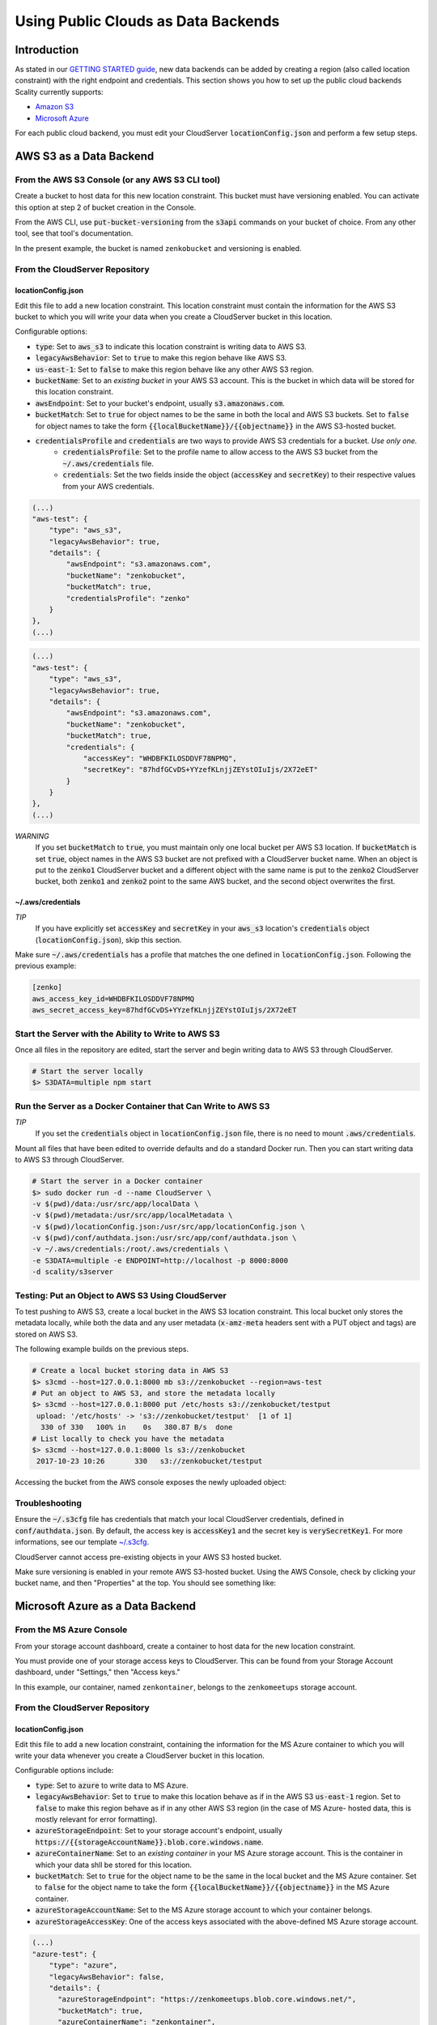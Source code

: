 Using Public Clouds as Data Backends
====================================

Introduction
------------

As stated in our `GETTING STARTED guide <../GETTING_STARTED/#location-configuration>`__,
new data backends can be added by creating a region (also called location
constraint) with the right endpoint and credentials.
This section shows you how to set up the public cloud backends Scality currently
supports:

* `Amazon S3 <#aws-s3-as-a-data-backend>`__ 
* `Microsoft Azure <#microsoft-azure-as-a-data-backend>`__ 

For each public cloud backend, you must edit your CloudServer
:code:`locationConfig.json` and perform a few setup steps.

AWS S3 as a Data Backend
------------------------

From the AWS S3 Console (or any AWS S3 CLI tool)
~~~~~~~~~~~~~~~~~~~~~~~~~~~~~~~~~~~~~~~~~~~~~~~~

Create a bucket to host data for this new location constraint.
This bucket must have versioning enabled. You can activate this option at
step 2 of bucket creation in the Console.

From the AWS CLI, use :code:`put-bucket-versioning` from the :code:`s3api` commands 
on your bucket of choice. From any other tool, see that tool's documentation.

In the present example, the bucket is named ``zenkobucket`` and versioning is
enabled.

From the CloudServer Repository
~~~~~~~~~~~~~~~~~~~~~~~~~~~~~~~

locationConfig.json
^^^^^^^^^^^^^^^^^^^

Edit this file to add a new location constraint. This location constraint must
contain the information for the AWS S3 bucket to which you will write your
data when you create a CloudServer bucket in this location.

Configurable options:

* :code:`type`: Set to :code:`aws_s3` to indicate this location constraint is writing data to AWS S3.
* :code:`legacyAwsBehavior`: Set to :code:`true` to make this region behave like AWS S3.
* :code:`us-east-1`: Set to :code:`false` to make this region behave like any other AWS S3 region.
* :code:`bucketName`: Set to an *existing bucket* in your AWS S3 account. This
  is the bucket in which data will be stored for this location constraint.
* :code:`awsEndpoint`: Set to your bucket's endpoint, usually :code:`s3.amazonaws.com`.
* :code:`bucketMatch`: Set to :code:`true` for object names to be the same in both the local and AWS S3 buckets. Set to :code:`false` for object names to take the form :code:`{{localBucketName}}/{{objectname}}` in the AWS S3-hosted bucket.
* :code:`credentialsProfile` and :code:`credentials` are two ways to provide AWS S3 credentials for a bucket. *Use only one.*
    * :code:`credentialsProfile`: Set to the profile name to allow access to the AWS S3 bucket from the :code:`~/.aws/credentials` file.
    * :code:`credentials`: Set the two fields inside the object (:code:`accessKey` and :code:`secretKey`) to their respective values from your AWS credentials.

.. code:: json

    (...)
    "aws-test": {
        "type": "aws_s3",
        "legacyAwsBehavior": true,
        "details": {
            "awsEndpoint": "s3.amazonaws.com",
            "bucketName": "zenkobucket",
            "bucketMatch": true,
            "credentialsProfile": "zenko"
        }
    },
    (...)

.. code:: json

    (...)
    "aws-test": {
        "type": "aws_s3",
        "legacyAwsBehavior": true,
        "details": {
            "awsEndpoint": "s3.amazonaws.com",
            "bucketName": "zenkobucket",
            "bucketMatch": true,
            "credentials": {
                "accessKey": "WHDBFKILOSDDVF78NPMQ",
                "secretKey": "87hdfGCvDS+YYzefKLnjjZEYstOIuIjs/2X72eET"
            }
        }
    },
    (...)

*WARNING*
   If you set :code:`bucketMatch` to :code:`true`, you must maintain only one
   local bucket per AWS S3 location. If :code:`bucketMatch` is set :code:`true`,
   object names in the AWS S3 bucket are not prefixed with a CloudServer
   bucket name. When an object is put to the :code:`zenko1` CloudServer bucket
   and a different object with the same name is put to the :code:`zenko2`
   CloudServer bucket, both :code:`zenko1` and :code:`zenko2` point to the
   same AWS bucket, and the second object overwrites the first.

~/.aws/credentials
^^^^^^^^^^^^^^^^^^

*TIP*
   If you have explicitly set :code:`accessKey` and :code:`secretKey`
   in your :code:`aws_s3` location's :code:`credentials` object
   (:code:`locationConfig.json`), skip this section.

Make sure :code:`~/.aws/credentials` has a profile that matches the one defined
in :code:`locationConfig.json`. Following the previous example:

.. code:: shell

    [zenko]
    aws_access_key_id=WHDBFKILOSDDVF78NPMQ
    aws_secret_access_key=87hdfGCvDS+YYzefKLnjjZEYstOIuIjs/2X72eET

Start the Server with the Ability to Write to AWS S3
~~~~~~~~~~~~~~~~~~~~~~~~~~~~~~~~~~~~~~~~~~~~~~~~~~~~

Once all files in the repository are edited, start the server and begin
writing data to AWS S3 through CloudServer.

.. code:: shell

   # Start the server locally
   $> S3DATA=multiple npm start

Run the Server as a Docker Container that Can Write to AWS S3
~~~~~~~~~~~~~~~~~~~~~~~~~~~~~~~~~~~~~~~~~~~~~~~~~~~~~~~~~~~~~

*TIP*
   If you set the :code:`credentials` object in :code:`locationConfig.json`
   file, there is no need to mount :code:`.aws/credentials`.

Mount all files that have been edited to override defaults and do a
standard Docker run. Then you can start writing data to AWS S3 through
CloudServer.

.. code:: shell

   # Start the server in a Docker container
   $> sudo docker run -d --name CloudServer \
   -v $(pwd)/data:/usr/src/app/localData \
   -v $(pwd)/metadata:/usr/src/app/localMetadata \
   -v $(pwd)/locationConfig.json:/usr/src/app/locationConfig.json \
   -v $(pwd)/conf/authdata.json:/usr/src/app/conf/authdata.json \
   -v ~/.aws/credentials:/root/.aws/credentials \
   -e S3DATA=multiple -e ENDPOINT=http://localhost -p 8000:8000
   -d scality/s3server

Testing: Put an Object to AWS S3 Using CloudServer
~~~~~~~~~~~~~~~~~~~~~~~~~~~~~~~~~~~~~~~~~~~~~~~~~~

To test pushing to AWS S3, create a local bucket in the AWS S3
location constraint. This local bucket only stores the metadata locally,
while both the data and any user metadata (:code:`x-amz-meta` headers
sent with a PUT object and tags) are stored on AWS S3.

The following example builds on the previous steps.

.. code:: shell

   # Create a local bucket storing data in AWS S3
   $> s3cmd --host=127.0.0.1:8000 mb s3://zenkobucket --region=aws-test
   # Put an object to AWS S3, and store the metadata locally
   $> s3cmd --host=127.0.0.1:8000 put /etc/hosts s3://zenkobucket/testput
    upload: '/etc/hosts' -> 's3://zenkobucket/testput'  [1 of 1]
     330 of 330   100% in    0s   380.87 B/s  done
   # List locally to check you have the metadata
   $> s3cmd --host=127.0.0.1:8000 ls s3://zenkobucket
    2017-10-23 10:26       330   s3://zenkobucket/testput

Accessing the bucket from the AWS console exposes the newly uploaded object:

.. figure:: ../res/aws-console-successful-put.png
   :alt: AWS S3 Console upload example

Troubleshooting
~~~~~~~~~~~~~~~

Ensure the :code:`~/.s3cfg` file has credentials that match your local
CloudServer credentials, defined in :code:`conf/authdata.json`. By default, the
access key is :code:`accessKey1` and the secret key is :code:`verySecretKey1`.
For more informations, see our template `~/.s3cfg <./CLIENTS/#s3cmd>`__.

CloudServer cannot access pre-existing objects in your AWS S3 hosted bucket.

Make sure versioning is enabled in your remote AWS S3-hosted bucket. Using the
AWS Console, check by clicking your bucket name, and then "Properties" at the
top. You should see something like:

.. figure:: ../res/aws-console-versioning-enabled.png
   :alt: AWS Console showing versioning enabled

Microsoft Azure as a Data Backend
---------------------------------

From the MS Azure Console
~~~~~~~~~~~~~~~~~~~~~~~~~

From your storage account dashboard, create a container to host data for the
new location constraint.

You must provide one of your storage access keys to CloudServer.
This can be found from your Storage Account dashboard, under "Settings," then
"Access keys."

In this example, our container, named ``zenkontainer``, belongs to the
``zenkomeetups`` storage account.

From the CloudServer Repository
~~~~~~~~~~~~~~~~~~~~~~~~~~~~~~~

locationConfig.json
^^^^^^^^^^^^^^^^^^^

Edit this file to add a new location constraint, containing the information for
the MS Azure container to which you will write your data whenever you create a
CloudServer bucket in this location.

Configurable options include:

* :code:`type`: Set to :code:`azure` to write data to MS Azure.
* :code:`legacyAwsBehavior`: Set to :code:`true` to make this location behave as 
  if in the AWS S3 :code:`us-east-1` region. Set to :code:`false` to make 
  this region behave as if in any other AWS S3 region (in the case of MS Azure-
  hosted data, this is mostly relevant for error formatting).
* :code:`azureStorageEndpoint`: Set to your storage account's endpoint, usually
  :code:`https://{{storageAccountName}}.blob.core.windows.name`.
* :code:`azureContainerName`: Set to an *existing container* in your MS Azure
  storage account. This is the container in which your data shll be stored for
  this location.
* :code:`bucketMatch`: Set to :code:`true` for the object name to be the same in
  the local bucket and the MS Azure container. Set to :code:`false` for the object
  name to take the form :code:`{{localBucketName}}/{{objectname}}` in the MS Azure container.
* :code:`azureStorageAccountName`: Set to the MS Azure storage account to which your
  container belongs.
* :code:`azureStorageAccessKey`: One of the access keys associated with the
  above-defined MS Azure storage account.

.. code:: json

    (...)
    "azure-test": {
	"type": "azure",
        "legacyAwsBehavior": false,
        "details": {
          "azureStorageEndpoint": "https://zenkomeetups.blob.core.windows.net/",
	  "bucketMatch": true,
          "azureContainerName": "zenkontainer",
	  "azureStorageAccountName": "zenkomeetups",
	  "azureStorageAccessKey": "auhyDo8izbuU4aZGdhxnWh0ODKFP3IWjsN1UfFaoqFbnYzPj9bxeCVAzTIcgzdgqomDKx6QS+8ov8PYCON0Nxw=="
	}
    },
    (...)

*WARNING*
   If you set :code:`bucketMatch` to :code:`true`, you must maintain only one
   local bucket per AWS S3 location. If :code:`bucketMatch` is set :code:`true`,
   object names in the AWS S3 bucket are not prefixed with a CloudServer
   bucket name. When an object is put to the :code:`zenko1` CloudServer bucket
   and a different object with the same name is put to the :code:`zenko2`
   CloudServer bucket, both :code:`zenko1` and :code:`zenko2` point to the
   same AWS bucket, and the second object overwrites the first.

*TIP*
   You can export environment variables to override some of your
   :code:`locationConfig.json` variables. The syntax for these is
   :code:`{{region-name}}_{{ENV_VAR_NAME}}`. Currently available variables
   are shown below, with the values used in the present example:

.. code:: shell

      $> export azure-test_AZURE_STORAGE_ACCOUNT_NAME="zenkomeetups"
      $> export azure-test_AZURE_STORAGE_ACCESS_KEY="auhyDo8izbuU4aZGdhxnWh0ODKFP3IWjsN1UfFaoqFbnYzPj9bxeCVAzTIcgzdgqomDKx6QS+8ov8PYCON0Nxw=="
      $> export azure-test_AZURE_STORAGE_ENDPOINT="https://zenkomeetups.blob.core.windows.net/"

Start the Server With the Ability to Write to MS Azure
~~~~~~~~~~~~~~~~~~~~~~~~~~~~~~~~~~~~~~~~~~~~~~~~~~~~~~

Inside the repository, once all files have been edited, start
the server and begin writing data to MS Azure through CloudServer.

.. code:: shell

   # Start the server locally
   $> S3DATA=multiple npm start

Run the Server as a Docker Container that Can Write to MS Azure
~~~~~~~~~~~~~~~~~~~~~~~~~~~~~~~~~~~~~~~~~~~~~~~~~~~~~~~~~~~~~~~

Mount all edited files to override defaults and do a standard Docker run.
Then start writing data to MS Azure through CloudServer.

.. code:: shell

   # Start the server in a Docker container
   $> sudo docker run -d --name CloudServer \
   -v $(pwd)/data:/usr/src/app/localData \
   -v $(pwd)/metadata:/usr/src/app/localMetadata \
   -v $(pwd)/locationConfig.json:/usr/src/app/locationConfig.json \
   -v $(pwd)/conf/authdata.json:/usr/src/app/conf/authdata.json \
   -e S3DATA=multiple -e ENDPOINT=http://localhost -p 8000:8000
   -d scality/s3server

Testing: Put an Object to MS Azure Using CloudServer
~~~~~~~~~~~~~~~~~~~~~~~~~~~~~~~~~~~~~~~~~~~~~~~~~~~~

To test pushing to MS Azure, create a local bucket in the MS Azure region.
This local bucket only stores metadata locally, while both the data and any
user metadata (:code:`x-amz-meta` headers sent with a PUT object and tags)
are stored on MS Azure. This example is based on the previous steps.

.. code:: shell

   # Create a local bucket storing data in MS Azure
   $> s3cmd --host=127.0.0.1:8000 mb s3://zenkontainer --region=azure-test
   # Put an object to MS Azure, and store the metadata locally
   $> s3cmd --host=127.0.0.1:8000 put /etc/hosts s3://zenkontainer/testput
    upload: '/etc/hosts' -> 's3://zenkontainer/testput'  [1 of 1]
     330 of 330   100% in    0s   380.87 B/s  done
   # List locally to check you have the metadata
   $> s3cmd --host=127.0.0.1:8000 ls s3://zenkobucket
    2017-10-24 14:38       330   s3://zenkontainer/testput

From the MS Azure console, go into the container to see the newly uploaded
object:

.. figure:: ../res/azure-console-successful-put.png
   :alt: MS Azure Console upload example

Troubleshooting
~~~~~~~~~~~~~~~

Make sure the :code:`~/.s3cfg` file's credentials match the local
CloudServer credentials defined in :code:`conf/authdata.json`. The default
access key is :code:`accessKey1` and the default secret key is
:code:`verySecretKey1`. See the `~/.s3cfg <./CLIENTS/#s3cmd>`__  template
for details.

CloudServer cannot access pre-existing objects in your MS Azure container.

Google Cloud Storage as a Data Backend
--------------------------------------

From the Google Cloud Console
~~~~~~~~~~~~~~~~~~~~~~~~~~~~~

Create the necessary buckets to use Google Cloud Storage as a data backend:

* A main bucket set to storage class :code:`multi-regional`
* A multipart upload bucket set to storage class :code:`regional`
* An overflow bucket set to storage class :code:`multi-regional`

*NOTE*
  The main and overflow buckets of storage class :code:`multi-regional` must be
  set to the same location.

The buckets must have versioning enabled. Set this using the command 
:code:`gsutil versioning on gs://${bucketname}` in the cloud shell. 
With AWS CLI set to the Google endpoint and credentials, use
:code:`put-bucket-versioning` from the :code:`s3api` commands on your bucket of choice.

If using other tools, see those tools' documentation.

From the CloudServer Respository
~~~~~~~~~~~~~~~~~~~~~~~~~~~~~~~~

locationConfig.json
^^^^^^^^^^^^^^^^^^^

Edit this file to add a new location constraint. This location constraint contains 
information for the Google Cloud Storage bucket to which you will write data whenever
you create a CloudServer bucket in this location. This file contains a few configurable
options:

* :code:`type`: Set to :code:`gcp` to write data to Google Cloud Storage.
* :code:`legacyAwsBehavior`: Set this constraint to :code:`true` to make this region
  behave like the AWS S3 :code:`us-east-1` region. Set it to :code:`false` to make 
  this region behave like any other AWS S3 region.
* :code:`bucketName`: Set to an *existing bucket different from mpuBucketName*
  *and overflowBucketName* in your Google Cloud account. This is the bucket in which
  data will be stored.
* :code:`mpuBucketName`: Set to an *existing bucket different from bucketName*
  *and overflowBucketName* in your Google Cloud Account. This is the bucket in which
  GCP multipart upload temporary objects will be stored;
* :code:`overflowBucketName`: Set to an *existing bucket different from bucketName*
  *and mpuBucketName* in your Google Cloud account. This is the bucket GCP multipart
  upload will use to perform the final compose operation.
* :code:`gcpEndpoint`: Set to your bucket's endpoint, usually :code:`storage.googleapis.com`;
* :code:`bucketMatch`: Set to :code:`true` for object names to be identical
  in the local and GCP buckets. Set to :code:`false` for object names to take the form
  :code:`{{localBucketName}}/{{objectname}}` in the GCP-hosted bucket.
* :code:`credentialsProfile` and :code:`credentials` are two ways to provide
  GCP credentials for the buckets. *Use only one!*
  	* :code:`credentialsProfile`: Set to the profile name allowing you to access your GCP bucket from your :code:`~/.aws/credentials` file.
  	* :code:`credentials`: Set the two fields inside the object (:code:`accessKey` and :code:`secretKey`) to their respective values from your GCP interopation credentials.
* :code:`serviceCredentials`: Set the fields inside the object (:code:`scopes`,
  :code:`keyFilename`, and/or both :code:`serviceEmail` and :code:`serviceKey`)
	* :code:`scopes`: Set to one of the following service scopes (https://developers.google.com/identity/protocols/googlescopes#storagev1)
	* :code:`keyFilename`: Set to the full path of the GCP service keyfile.
	* :code:`serviceEmail`: Set to the service email in the GCP service keyfile.
	* :code:`serviceKey`: Set to the private key in the GCP service keyfile.

In this example, buckets are named :code:`zenkobucket`, :code:`zenkobucketmpu`,
:code:`zenkobucketoverflow` and versioning is enabled.

.. code:: json

    (...)
    "gcp-test": {
        "type": "gcp",
        "legacyAwsBehavior": true,
        "details": {
            "gcpEndpoint": "storage.googleapis.com",
            "bucketName": "zenkobucket",
            "mpuBucketName": "zenkobucketmpu",
            "overflowBucketName": "zenkobucketoverflow",
            "bucketMatch": true,
            "credentialsProfile": "zenko",
            "serviceCredentials": {
                "scopes": "google cloud service scope",
                "keyFilename": "/full/path/to/service/key",
                "serviceEmail": "serviceaccount@email",
                "serviceKey": "privateKey"
            }
        }
    },
    (...)

.. code:: json

    (...)
    "gcp-test": {
        "type": "gcp",
        "legacyAwsBehavior": true,
        "details": {
            "gcpEndpoint": "storage.googleapis.com",
            "bucketName": "zenkobucket",
            "mpuBucketName": "zenkobucketmpu",
            "overflowBucketName": "zenkobucketoverflow",
            "bucketMatch": true,
            "credentials": {
                "accessKey": "WHDBFKILOSDDVF78NPMQ",
                "secretKey": "87hdfGCvDS+YYzefKLnjjZEYstOIuIjs/2X72eET"
            },
            "serviceCredentials": {
                "scopes": "google cloud service scope",
                "keyFilename": "/full/path/to/service/key",
                "serviceEmail": "serviceaccount@email",
                "serviceKey": "privateKey"
            }
        }
    },
    (...)

*WARNING*
   If you set :code:`bucketMatch` to :code:`true`, maintain only one local
   bucket per GCP location. If :code:`bucketMatch` is set :code:`true`,
   object names in the GCP bucket are not prefixed with a CloudServer
   bucket name. When an object is put to the :code:`zenko1` CloudServer bucket
   and a different object with the same name is put to the :code:`zenko2`
   CloudServer bucket, both :code:`zenko1` and :code:`zenko2` point to the
   same AWS bucket, and the second object overwrites the first.

For Any Data Backend
--------------------

From the CloudServer Repository
~~~~~~~~~~~~~~~~~~~~~~~~~~~~~~~

config.json
^^^^^^^^^^^

*IMPORTANT*
   Only follow this section to define a given location as the default for a specific endpoint.

Edit the :code:`restEndpoint` section of the :code:`config.json` file to add an
endpoint definition that matches your desired default endpoint location.

In this example, :code:`custom-location` is the default location for the
endpoint :code:`zenkotos3.com`:

.. code:: json

    (...)
    "restEndpoints": {
        "localhost": "us-east-1",
        "127.0.0.1": "us-east-1",
        "cloudserver-front": "us-east-1",
        "s3.docker.test": "us-east-1",
        "127.0.0.2": "us-east-1",
        "zenkotos3.com": "custom-location"
    },
    (...)
